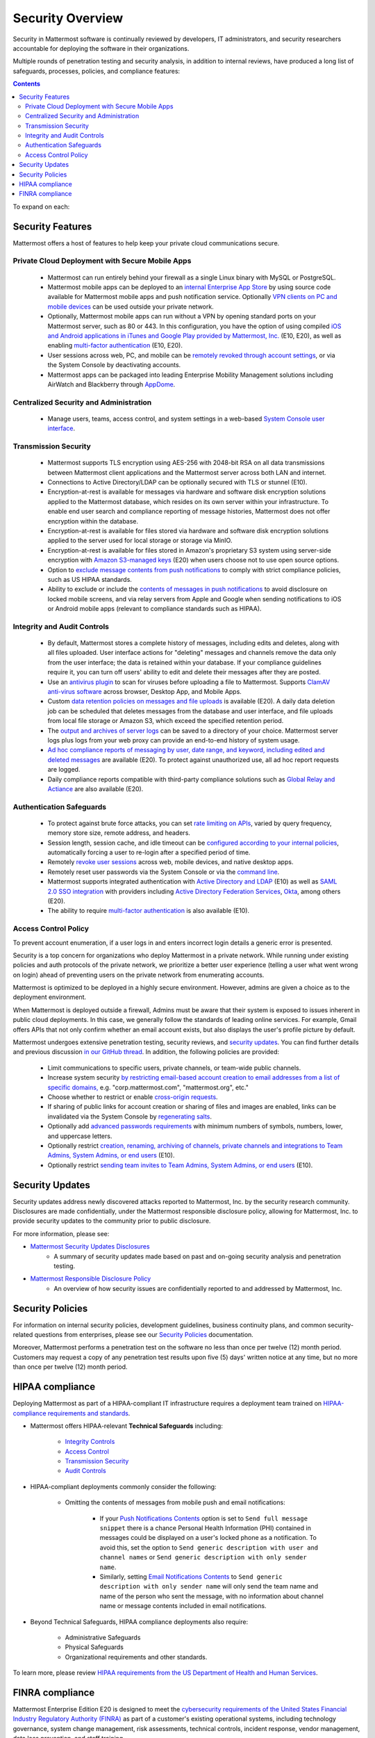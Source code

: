 ==================
Security Overview
==================

Security in Mattermost software is continually reviewed by developers, IT administrators, and security researchers accountable for deploying the software in their organizations.

Multiple rounds of penetration testing and security analysis, in addition to internal reviews, have produced a long list of safeguards, processes, policies, and compliance features:

.. contents::
    :backlinks: top

To expand on each:

Security Features
------------------

Mattermost offers a host of features to help keep your private cloud communications secure.

Private Cloud Deployment with Secure Mobile Apps
~~~~~~~~~~~~~~~~~~~~~~~~~~~~~~~~~~~~~~~~~~~~~~~~

   - Mattermost can run entirely behind your firewall as a single Linux binary with MySQL or PostgreSQL.
   - Mattermost mobile apps can be deployed to an `internal Enterprise App Store <https://docs.mattermost.com/deployment/push.html#enterprise-app-store-eas>`__ by using source code available for Mattermost mobile apps and push notification service. Optionally `VPN clients on PC and mobile devices <https://docs.mattermost.com/deployment/deployment.html#vpn-setup>`__ can be used outside your private network.
   - Optionally, Mattermost mobile apps can run without a VPN by opening standard ports on your Mattermost server, such as 80 or 443. In this configuration, you have the option of using compiled `iOS and Android applications in iTunes and Google Play provided by Mattermost, Inc. <https://docs.mattermost.com/deployment/push.html#hosted-push-notifications-service-hpns>`__ (E10, E20), as well as enabling `multi-factor authentication <https://docs.mattermost.com/administration/config-settings.html#enable-multi-factor-authentication-enterprise>`__ (E10, E20).
   - User sessions across web, PC, and mobile can be `remotely revoked through account settings <https://docs.mattermost.com/help/settings/account-settings.html#view-and-logout-of-active-sessions>`__, or via the System Console by deactivating accounts.
   - Mattermost apps can be packaged into leading Enterprise Mobility Management solutions including AirWatch and Blackberry through `AppDome <https://www.appdome.com/>`__.

Centralized Security and Administration
~~~~~~~~~~~~~~~~~~~~~~~~~~~~~~~~~~~~~~~~~

   - Manage users, teams, access control, and system settings in a web-based `System Console user interface <https://docs.mattermost.com/administration/config-settings.html>`__.

Transmission Security
~~~~~~~~~~~~~~~~~~~~~~

   - Mattermost supports TLS encryption using AES-256 with 2048-bit RSA on all data transmissions between Mattermost client applications and the Mattermost server across both LAN and internet.
   - Connections to Active Directory/LDAP can be optionally secured with TLS or stunnel (E10).
   - Encryption-at-rest is available for messages via hardware and software disk encryption solutions applied to the Mattermost database, which resides on its own server within your infrastructure. To enable end user search and compliance reporting of message histories, Mattermost does not offer encryption within the database.
   - Encryption-at-rest is available for files stored via hardware and software disk encryption solutions applied to the server used for local storage or storage via MinIO.
   - Encryption-at-rest is available for files stored in Amazon's proprietary S3 system using server-side encryption with `Amazon S3-managed keys <https://docs.mattermost.com/administration/config-settings.html#enable-server-side-encryption-for-amazon-s3>`__ (E20) when users choose not to use open source options.
   - Option to `exclude message contents from push notifications <https://docs.mattermost.com/administration/config-settings.html#push-notification-contents>`__ to comply with strict compliance policies, such as US HIPAA standards.
   - Ability to exclude or include the `contents of messages in push notifications <https://docs.mattermost.com/administration/config-settings.html#push-notification-contents>`__ to avoid disclosure on locked mobile screens, and via relay servers from Apple and Google when sending notifications to iOS or Android mobile apps (relevant to compliance standards such as HIPAA).

Integrity and Audit Controls
~~~~~~~~~~~~~~~~~~~~~~~~~~~~~

   - By default, Mattermost stores a complete history of messages, including edits and deletes, along with all files uploaded. User interface actions for "deleting" messages and channels remove the data only from the user interface; the data is retained within your database. If your compliance guidelines require it, you can turn off users' ability to edit and delete their messages after they are posted.
   - Use an `antivirus plugin <https://github.com/mattermost/mattermost-plugin-antivirus>`__ to scan for viruses before uploading a file to Mattermost. Supports `ClamAV anti-virus software <https://www.clamav.net/>`__ across browser, Desktop App, and Mobile Apps.
   - Custom `data retention policies on messages and file uploads <https://docs.mattermost.com/administration/data-retention.html>`__ is available (E20). A daily data deletion job can be scheduled that deletes messages from the database and user interface, and file uploads from local file storage or Amazon S3, which exceed the specified retention period.
   - The `output and archives of server logs <https://docs.mattermost.com/administration/config-settings.html#file-log-directory>`__ can be saved to a directory of your choice. Mattermost server logs plus logs from your web proxy can provide an end-to-end history of system usage.
   - `Ad hoc compliance reports of messaging by user, date range, and keyword, including edited and deleted messages <https://docs.mattermost.com/administration/compliance.html>`__ are available (E20). To protect against unauthorized use, all ad hoc report requests are logged.
   - Daily compliance reports compatible with third-party compliance solutions such as `Global Relay and Actiance <https://docs.mattermost.com/administration/compliance-export.html>`__ are also available (E20).

Authentication Safeguards
~~~~~~~~~~~~~~~~~~~~~~~~~~

   - To protect against brute force attacks, you can set `rate limiting on APIs <https://docs.mattermost.com/administration/config-settings.html#id55>`__, varied by query frequency, memory store size, remote address, and headers.
   - Session length, session cache, and idle timeout can be `configured according to your internal policies <https://docs.mattermost.com/administration/config-settings.html#sessions>`__, automatically forcing a user to re-login after a specified period of time.
   - Remotely `revoke user sessions <https://docs.mattermost.com/help/settings/account-settings.html#view-and-logout-of-active-sessions>`__ across web, mobile devices, and native desktop apps.
   - Remotely reset user passwords via the System Console or via the `command line <https://docs.mattermost.com/administration/command-line-tools.html#platform-user-password>`__.
   - Mattermost supports integrated authentication with `Active Directory and LDAP <https://docs.mattermost.com/deployment/sso-ldap.html>`__ (E10) as well as `SAML 2.0 SSO integration <https://docs.mattermost.com/deployment/sso-saml.html>`__ with providers including `Active Directory Federation Services <https://docs.mattermost.com/deployment/sso-saml-adfs.html>`__,  `Okta <https://docs.mattermost.com/deployment/sso-saml-okta.html>`__, among others (E20).
   - The ability to require `multi-factor authentication <https://docs.mattermost.com/deployment/auth.html>`__ is also available (E10).

Access Control Policy
~~~~~~~~~~~~~~~~~~~~~~

To prevent account enumeration, if a user logs in and enters incorrect login details a generic error is presented.

Security is a top concern for organizations who deploy Mattermost in a private network. While running under existing policies and auth protocols of the private network, we prioritize a better user experience (telling a user what went wrong on login) ahead of preventing users on the private network from enumerating accounts.

Mattermost is optimized to be deployed in a highly secure environment. However, admins are given a choice as to the deployment environment.

When Mattermost is deployed outside a firewall, Admins must be aware that their system is exposed to issues inherent in public cloud deployments. In this case, we generally follow the standards of leading online services. For example, Gmail offers APIs that not only confirm whether an email account exists, but also displays the user's profile picture by default.

Mattermost undergoes extensive penetration testing, security reviews, and `security updates <http://about.mattermost.com/security-updates>`__. You can find further details and previous discussion `in our GitHub thread <https://github.com/mattermost/platform/issues/4321#issuecomment-258832013>`__. In addition, the following policies are provided:

   - Limit communications to specific users, private channels, or team-wide public channels.
   - Increase system security `by restricting email-based account creation to email addresses from a list of specific domains, <https://docs.mattermost.com/administration/config-settings.html#restrict-account-creation-to-specified-email-domains>`__ e.g. "corp.mattermost.com", "mattermost.org", etc."
   - Choose whether to restrict or enable `cross-origin requests <https://docs.mattermost.com/administration/config-settings.html#enable-cross-origin-requests-from>`__.
   - If sharing of public links for account creation or sharing of files and images are enabled, links can be invalidated via the System Console by `regenerating salts <https://docs.mattermost.com/administration/config-settings.html#public-link-salt>`__.
   - Optionally add `advanced passwords requirements <https://docs.mattermost.com/administration/config-settings.html#password-requirements>`__ with minimum numbers of symbols, numbers, lower, and uppercase letters.
   - Optionally restrict `creation, renaming, archiving of channels, private channels and integrations to Team Admins, System Admins, or end users <https://docs.mattermost.com/administration/config-settings.html#policy-enterprise>`__ (E10).
   - Optionally restrict `sending team invites to Team Admins, System Admins, or end users <https://docs.mattermost.com/administration/config-settings.html#policy-enterprise>`__ (E10).

Security Updates
-----------------

Security updates address newly discovered attacks reported to Mattermost, Inc. by the security research community. Disclosures are made confidentially, under the Mattermost responsible disclosure policy, allowing for Mattermost, Inc. to provide security updates to the community prior to public disclosure.

For more information, please see:

- `Mattermost Security Updates Disclosures <http://about.mattermost.com/security-updates/>`__
   - A summary of security updates made based on past and on-going security analysis and penetration testing.

- `Mattermost Responsible Disclosure Policy <https://www.mattermost.org/responsible-disclosure-policy/>`__
   - An overview of how security issues are confidentially reported to and addressed by Mattermost, Inc.

Security Policies
-----------------

For information on internal security policies, development guidelines, business continuity plans, and common security-related questions from enterprises, please see our `Security Policies <https://handbook.mattermost.com/operations/operations/company-policies/security-policies>`__ documentation.

Moreover, Mattermost performs a penetration test on the software no less than once per twelve (12) month period. Customers may request a copy of any penetration test results upon five (5) days' written notice at any time, but no more than once per twelve (12) month period.

HIPAA compliance
-----------------

Deploying Mattermost as part of a HIPAA-compliant IT infrastructure requires a deployment team trained on `HIPAA-compliance requirements and standards <http://www.hhs.gov/hipaa/for-professionals/security/laws-regulations/>`__.

- Mattermost offers HIPAA-relevant **Technical Safeguards** including:

     - `Integrity Controls <https://docs.mattermost.com/overview/security.html#integrity-audit-controls>`__
     - `Access Control <https://docs.mattermost.com/overview/security.html#access-control-policy>`__
     - `Transmission Security <https://docs.mattermost.com/overview/security.html#transmission-security>`__
     - `Audit Controls <https://docs.mattermost.com/overview/security.html#integrity-audit-controls>`__

- HIPAA-compliant deployments commonly consider the following:

     - Omitting the contents of messages from mobile push and email notifications:

        - If your `Push Notifications Contents <https://docs.mattermost.com/administration/config-settings.html#push-notification-contents>`__ option is set to ``Send full message snippet`` there is a chance Personal Health Information (PHI) contained in messages could be displayed on a user's locked phone as a notification. To avoid this, set the option to ``Send generic description with user and channel names`` or ``Send generic description with only sender name``.
        - Similarly, setting `Email Notifications Contents <https://docs.mattermost.com/administration/config-settings.html#email-notification-contents>`__ to ``Send generic description with only sender name`` will only send the team name and name of the person who sent the message, with no information about channel name or message contents included in email notifications.

- Beyond Technical Safeguards, HIPAA compliance deployments also require:

     - Administrative Safeguards
     - Physical Safeguards
     - Organizational requirements and other standards.

To learn more, please review `HIPAA requirements from the US Department of Health and Human Services <http://www.hhs.gov/hipaa/for-professionals/security/laws-regulations/>`__.

FINRA compliance
------------------

Mattermost Enterprise Edition E20 is designed to meet the `cybersecurity requirements of the United States Financial Industry Regulatory Authority (FINRA) <http://www.finra.org/industry/cybersecurity>`__ as part of a customer's existing operational systems, including technology governance, system change management, risk assessments, technical controls, incident response, vendor management, data loss prevention, and staff training.

FINRA reviews a firm’s ability to protect the confidentiality, integrity, and availability of sensitive customer information. This includes reviewing each firm’s compliance with SEC regulations, including:

- Regulation `S-P (17 CFR §248.30) <https://www.ecfr.gov/cgi-bin/text-idx?SID=226b4b62d8bf25d29cc88df5039cddde&mc=true&node=se17.4.248_130&rgn=div8>`__, which requires firms to adopt written policies and procedures to protect customer information against cyber-attacks and other forms of unauthorized access.

- Regulation `S-ID (17 CFR §248.201-202) <https://www.ecfr.gov/cgi-bin/text-idx?SID=5621786ec1a831400e4b64f3e92198bd&mc=true&node=pt17.4.248&rgn=div5#sp17.4.248.c>`__, which outlines a firm's duties regarding the detection, prevention, and mitigation of identity theft.

- The `Securities Exchange Act of 1934 (17 CFR §240.17a-4(f)) <https://www.ecfr.gov/cgi-bin/text-idx?SID=b6b7a79d18d000a733725e88d333ddb5&mc=true&node=pt17.4.240&rgn=div5#se17.4.240_117a_64>`__, which requires firms to preserve electronically stored records in a non-rewriteable, non-erasable format.

Mattermost supports FINRA compliance as part of a customer's integrated operations in the following ways:

- **Continuous archiving:** Configuration as a non-rewriteable, non-erasable system of record for all messages and files entered into the system. Moreover, automated compliance exports and integration support for Smarsh/Actiance and Global Relay provide third-party eDiscovery options.
- **Secure deployment:** Deployment within private, public, and on-premesis networks with existing FINRA-compliant safeguards and infrastructure to protect customer information from cyber attack.
- **Support for intrusion detection:** Ability to support multi-layered intrusion detection from authentication systems to application servers to database access, including configuration of proxy, application, and database logging to deeply audit system interactions.
- **Multi-layered disaster recovery:** High Availability configuration, automated data back up, and enterprise information archiving integration to prevent data loss and recover from disaster.
